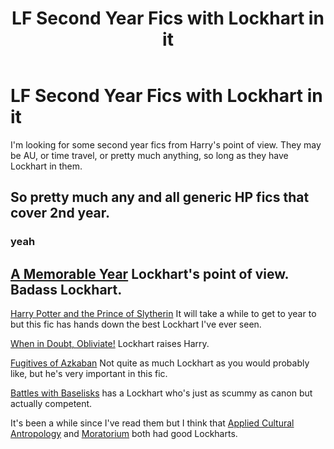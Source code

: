 #+TITLE: LF Second Year Fics with Lockhart in it

* LF Second Year Fics with Lockhart in it
:PROPERTIES:
:Score: 3
:DateUnix: 1472383098.0
:DateShort: 2016-Aug-28
:FlairText: Request
:END:
I'm looking for some second year fics from Harry's point of view. They may be AU, or time travel, or pretty much anything, so long as they have Lockhart in them.


** So pretty much any and all generic HP fics that cover 2nd year.
:PROPERTIES:
:Author: Krististrasza
:Score: 8
:DateUnix: 1472389949.0
:DateShort: 2016-Aug-28
:END:

*** yeah
:PROPERTIES:
:Score: 1
:DateUnix: 1472395566.0
:DateShort: 2016-Aug-28
:END:


** [[https://www.fanfiction.net/s/2565609/145/Odd-Ideas][A Memorable Year]] Lockhart's point of view. Badass Lockhart.

[[https://www.fanfiction.net/s/11191235/1/Harry-Potter-and-the-Prince-of-Slytherin][Harry Potter and the Prince of Slytherin]] It will take a while to get to year to but this fic has hands down the best Lockhart I've ever seen.

[[https://www.fanfiction.net/s/6635363/1/When-In-Doubt-Obliviate][When in Doubt, Obliviate!]] Lockhart raises Harry.

[[https://www.fanfiction.net/s/3595986/1/Fugitives-of-Azkaban][Fugitives of Azkaban]] Not quite as much Lockhart as you would probably like, but he's very important in this fic.

[[https://www.fanfiction.net/s/3312486/1/Battles-with-Basilisks][Battles with Baselisks]] has a Lockhart who's just as scummy as canon but actually competent.

It's been a while since I've read them but I think that [[http://www.fanfiction.net/s/9238861/1/][Applied Cultural Antropology]] and [[https://www.fanfiction.net/s/9486886/1/][Moratorium]] both had good Lockharts.
:PROPERTIES:
:Score: 1
:DateUnix: 1472419680.0
:DateShort: 2016-Aug-29
:END:
